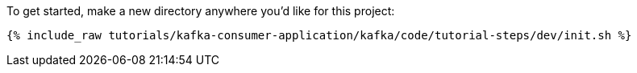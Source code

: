 To get started, make a new directory anywhere you'd like for this project:

+++++
<pre class="snippet"><code class="shell">{% include_raw tutorials/kafka-consumer-application/kafka/code/tutorial-steps/dev/init.sh %}</code></pre>
+++++
